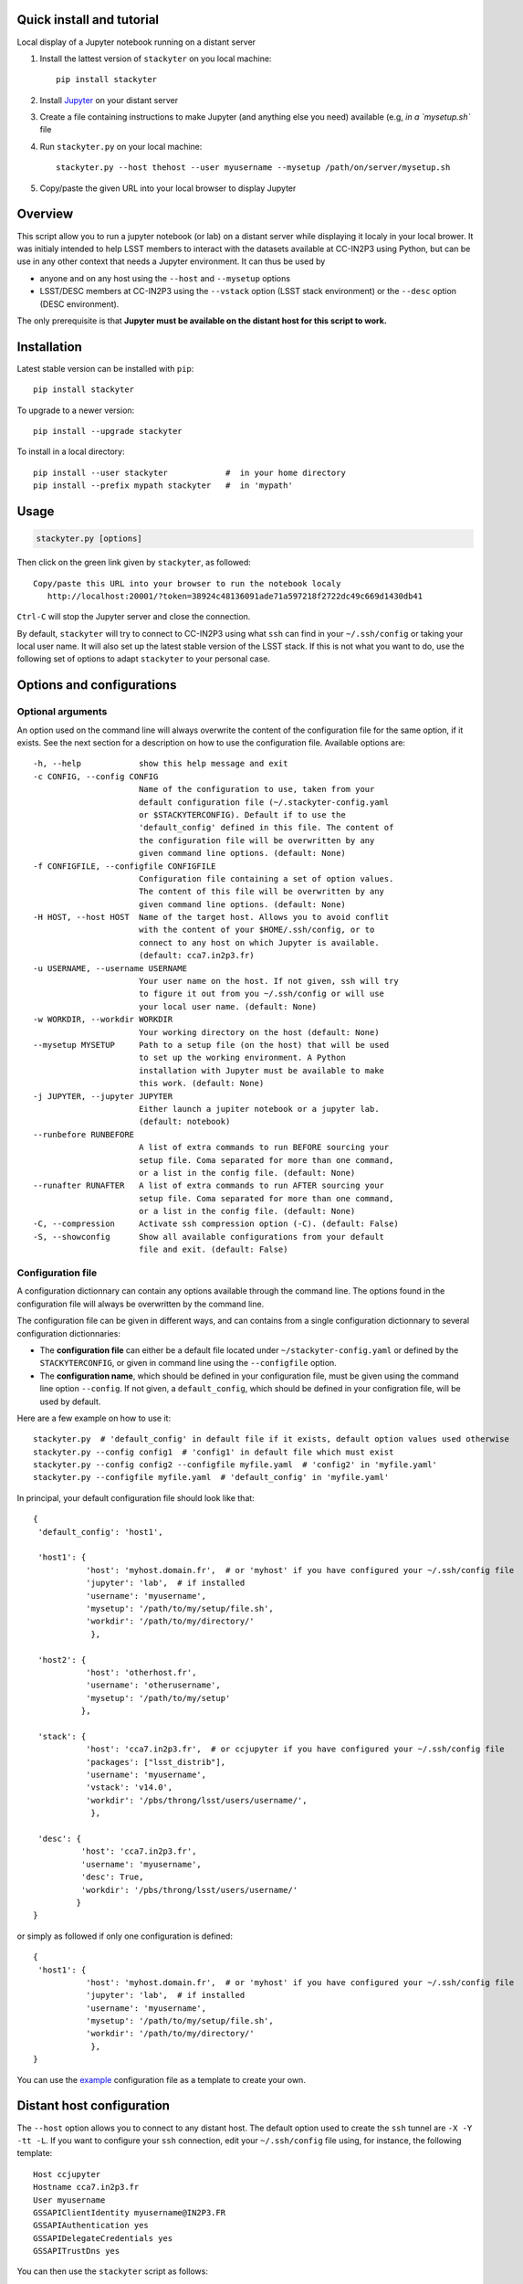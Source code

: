 .. image:: http://readthedocs.org/projects/stackyter/badge/?version=latest
   :target: http://stackyter.readthedocs.io/en/latest/?badge=latest
   :alt: Documentation Status

.. image:: https://landscape.io/github/nicolaschotard/stackyter/master/landscape.svg?style=flat
   :target: https://landscape.io/github/nicolaschotard/stackyter/master
   :alt: Code Health
	 
.. image:: https://badge.fury.io/py/stackyter.svg
    :target: https://badge.fury.io/py/stackyter

.. inclusion-marker-do-not-remove

Quick install and tutorial
==========================

Local display of a Jupyter notebook running on a distant server

#. Install the lattest version of ``stackyter`` on you local machine::

     pip install stackyter
     
#. Install `Jupyter <http://jupyter.org/>`_ on your distant server
#. Create a file containing instructions to make Jupyter (and anything else you need) available (e.g, `in a `mysetup.sh`` file 
#. Run ``stackyter.py`` on your local machine::
	
     stackyter.py --host thehost --user myusername --mysetup /path/on/server/mysetup.sh
	
#. Copy/paste the given URL into your local browser to display Jupyter	

Overview
========

This script allow you to run a jupyter notebook (or lab) on a distant
server while displaying it localy in your local brower. It was
initialy intended to help LSST members to interact with the datasets
available at CC-IN2P3 using Python, but can be use in any other
context that needs a Jupyter environment. It can thus be used by

- anyone and on any host using the ``--host`` and ``--mysetup`` options
- LSST/DESC members at CC-IN2P3 using the ``--vstack`` option (LSST
  stack environment) or the ``--desc`` option (DESC environment).

The only prerequisite is that **Jupyter must be available on the
distant host for this script to work.**

Installation
============

Latest stable version can be installed with ``pip``::

  pip install stackyter
   
To upgrade to a newer version::

  pip install --upgrade stackyter

To install in a local directory::

   pip install --user stackyter            #  in your home directory
   pip install --prefix mypath stackyter   #  in 'mypath'


Usage
=====

.. code-block:: shell
   
   stackyter.py [options]


Then click on the green link given by ``stackyter``, as followed::
  
    Copy/paste this URL into your browser to run the notebook localy 
       http://localhost:20001/?token=38924c48136091ade71a597218f2722dc49c669d1430db41



``Ctrl-C`` will stop the Jupyter server and close the connection.

By default, ``stackyter`` will try to connect to CC-IN2P3 using what
``ssh`` can find in your ``~/.ssh/config`` or taking your local user
name. It will also set up the latest stable version of the LSST
stack. If this is not what you want to do, use the following set of
options to adapt ``stackyter`` to your personal case.

Options and configurations
==========================

Optional arguments
------------------

An option used on the command line will always overwrite the content
of the configuration file for the same option, if it exists. See the
next section for a description on how to use the configuration
file. Available options are::

  -h, --help            show this help message and exit
  -c CONFIG, --config CONFIG
                        Name of the configuration to use, taken from your
                        default configuration file (~/.stackyter-config.yaml
                        or $STACKYTERCONFIG). Default if to use the
                        'default_config' defined in this file. The content of
                        the configuration file will be overwritten by any
                        given command line options. (default: None)
  -f CONFIGFILE, --configfile CONFIGFILE
                        Configuration file containing a set of option values.
                        The content of this file will be overwritten by any
                        given command line options. (default: None)
  -H HOST, --host HOST  Name of the target host. Allows you to avoid conflit
                        with the content of your $HOME/.ssh/config, or to
                        connect to any host on which Jupyter is available.
                        (default: cca7.in2p3.fr)
  -u USERNAME, --username USERNAME
                        Your user name on the host. If not given, ssh will try
                        to figure it out from you ~/.ssh/config or will use
                        your local user name. (default: None)
  -w WORKDIR, --workdir WORKDIR
                        Your working directory on the host (default: None)
  --mysetup MYSETUP     Path to a setup file (on the host) that will be used
                        to set up the working environment. A Python
                        installation with Jupyter must be available to make
                        this work. (default: None)
  -j JUPYTER, --jupyter JUPYTER
                        Either launch a jupiter notebook or a jupyter lab.
                        (default: notebook)
  --runbefore RUNBEFORE
                        A list of extra commands to run BEFORE sourcing your
                        setup file. Coma separated for more than one command,
                        or a list in the config file. (default: None)
  --runafter RUNAFTER   A list of extra commands to run AFTER sourcing your
                        setup file. Coma separated for more than one command,
                        or a list in the config file. (default: None)
  -C, --compression     Activate ssh compression option (-C). (default: False)
  -S, --showconfig      Show all available configurations from your default
                        file and exit. (default: False)


Configuration file
------------------

A configuration dictionnary can contain any options available through
the command line. The options found in the configuration file will
always be overwritten by the command line.

The configuration file can be given in different ways, and can
contains from a single configuration dictionnary to several
configuration dictionnaries:

- The **configuration file** can either be a default file located
  under ``~/stackyter-config.yaml`` or defined by the
  ``STACKYTERCONFIG``, or given in command line using the
  ``--configfile`` option.

- The **configuration name**, which should be defined in your
  configuration file, must be given using the command line option
  ``--config``. If not given, a ``default_config``, which should be
  defined in your configration file, will be used by default.

Here are a few example on how to use it::

  stackyter.py  # 'default_config' in default file if it exists, default option values used otherwise
  stackyter.py --config config1  # 'config1' in default file which must exist
  stackyter.py --config config2 --configfile myfile.yaml  # 'config2' in 'myfile.yaml'
  stackyter.py --configfile myfile.yaml  # 'default_config' in 'myfile.yaml'

In principal, your default configuration file should look like that::

  {
   'default_config': 'host1',
  
   'host1': {
             'host': 'myhost.domain.fr',  # or 'myhost' if you have configured your ~/.ssh/config file
             'jupyter': 'lab',  # if installed
             'username': 'myusername',
             'mysetup': '/path/to/my/setup/file.sh',
             'workdir': '/path/to/my/directory/'
              },
  
   'host2': {
             'host': 'otherhost.fr',
             'username': 'otherusername',
             'mysetup': '/path/to/my/setup'
            },
  
   'stack': {
             'host': 'cca7.in2p3.fr',  # or ccjupyter if you have configured your ~/.ssh/config file
             'packages': ["lsst_distrib"],
             'username': 'myusername',
             'vstack': 'v14.0',
             'workdir': '/pbs/throng/lsst/users/username/',
              },
  
   'desc': {
            'host': 'cca7.in2p3.fr',
            'username': 'myusername',
            'desc': True,
            'workdir': '/pbs/throng/lsst/users/username/'
           }
  }

or simply as followed if only one configuration is defined::

  {
   'host1': {
             'host': 'myhost.domain.fr',  # or 'myhost' if you have configured your ~/.ssh/config file
             'jupyter': 'lab',  # if installed
             'username': 'myusername',
             'mysetup': '/path/to/my/setup/file.sh',
             'workdir': '/path/to/my/directory/'
              },
  }

You can use the `example
<https://raw.githubusercontent.com/nicolaschotard/stackyter/master/configs/example-config.yaml>`_
configuration file as a template to create your own.


Distant host configuration
==========================

The ``--host`` option allows you to connect to any distant host. The
default option used to create the ``ssh`` tunnel are ``-X -Y -tt
-L``. If you want to configure your ``ssh`` connection, edit your
``~/.ssh/config`` file using, for instance, the following template::

  Host ccjupyter
  Hostname cca7.in2p3.fr
  User myusername
  GSSAPIClientIdentity myusername@IN2P3.FR
  GSSAPIAuthentication yes
  GSSAPIDelegateCredentials yes
  GSSAPITrustDns yes

You can then use the ``stackyter`` script as follows::

  stackyter.py --host ccjupyter

Or put the value for that option (along with others) in your
``config.yaml`` file. Do not forget to change ``myusername`` by your
personal user name.

Working environment
===================

There are several ways to setup your personnal working environment,
using the ``--mysetup``, ``--runbefore``, and ``runafter``
options. Given a setup file located on your distant host, you can
simply do::

  stackyter.py --mysetup /path/to/my/setup.sh (--username myusername)

Your local setup file will be sourced at connection as followed::

  source /path/to/my/setup.sh

The ``runbefore`` and ``runafter`` options allow you to respectively
run command lines before or after your setup file is sourced. It can
be useful if you need to pass argument to your setup file through
environment variables, or add extra command after the sourcing.

Your setup must **at least** contains what is needed to make
Jupyter available. If Jupyter is available by default on the distant
host (it might be set up on connection), you only need to use the
``--host`` and ``--username`` option to run.

Help
====

- If you have any comments or suggestions, or if you find a bug,
  please use the dedicated github `issue tracker
  <https://github.com/nicolaschotard/stackyter/issues>`_.
- Why ``stakyter``? For historical reason: ``stackyter`` = LSST
  ``stack`` + ``Jupyter``. It was initially intended for LSST members
  to easily use the LSST software stack and interact with data sets.
